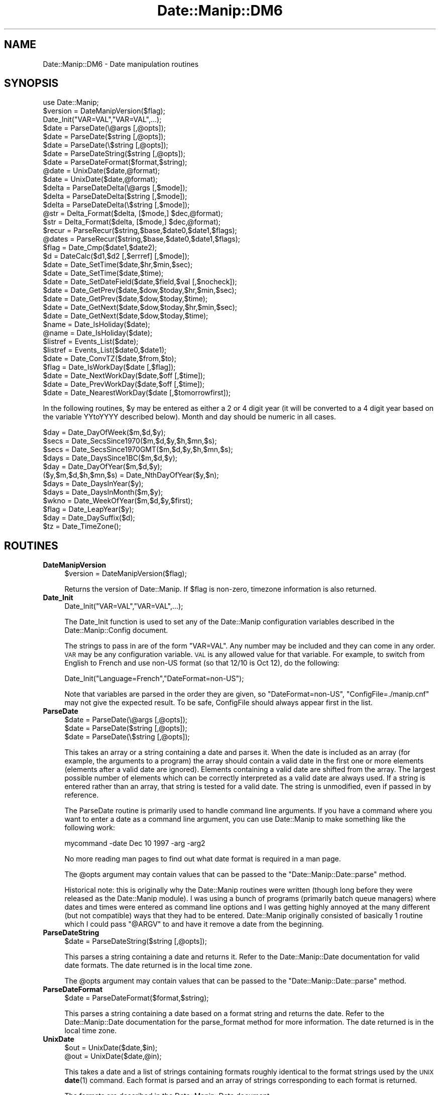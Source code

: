 .\" Automatically generated by Pod::Man 4.14 (Pod::Simple 3.43)
.\"
.\" Standard preamble:
.\" ========================================================================
.de Sp \" Vertical space (when we can't use .PP)
.if t .sp .5v
.if n .sp
..
.de Vb \" Begin verbatim text
.ft CW
.nf
.ne \\$1
..
.de Ve \" End verbatim text
.ft R
.fi
..
.\" Set up some character translations and predefined strings.  \*(-- will
.\" give an unbreakable dash, \*(PI will give pi, \*(L" will give a left
.\" double quote, and \*(R" will give a right double quote.  \*(C+ will
.\" give a nicer C++.  Capital omega is used to do unbreakable dashes and
.\" therefore won't be available.  \*(C` and \*(C' expand to `' in nroff,
.\" nothing in troff, for use with C<>.
.tr \(*W-
.ds C+ C\v'-.1v'\h'-1p'\s-2+\h'-1p'+\s0\v'.1v'\h'-1p'
.ie n \{\
.    ds -- \(*W-
.    ds PI pi
.    if (\n(.H=4u)&(1m=24u) .ds -- \(*W\h'-12u'\(*W\h'-12u'-\" diablo 10 pitch
.    if (\n(.H=4u)&(1m=20u) .ds -- \(*W\h'-12u'\(*W\h'-8u'-\"  diablo 12 pitch
.    ds L" ""
.    ds R" ""
.    ds C` ""
.    ds C' ""
'br\}
.el\{\
.    ds -- \|\(em\|
.    ds PI \(*p
.    ds L" ``
.    ds R" ''
.    ds C`
.    ds C'
'br\}
.\"
.\" Escape single quotes in literal strings from groff's Unicode transform.
.ie \n(.g .ds Aq \(aq
.el       .ds Aq '
.\"
.\" If the F register is >0, we'll generate index entries on stderr for
.\" titles (.TH), headers (.SH), subsections (.SS), items (.Ip), and index
.\" entries marked with X<> in POD.  Of course, you'll have to process the
.\" output yourself in some meaningful fashion.
.\"
.\" Avoid warning from groff about undefined register 'F'.
.de IX
..
.nr rF 0
.if \n(.g .if rF .nr rF 1
.if (\n(rF:(\n(.g==0)) \{\
.    if \nF \{\
.        de IX
.        tm Index:\\$1\t\\n%\t"\\$2"
..
.        if !\nF==2 \{\
.            nr % 0
.            nr F 2
.        \}
.    \}
.\}
.rr rF
.\" ========================================================================
.\"
.IX Title "Date::Manip::DM6 3"
.TH Date::Manip::DM6 3 "2022-06-01" "perl v5.36.0" "User Contributed Perl Documentation"
.\" For nroff, turn off justification.  Always turn off hyphenation; it makes
.\" way too many mistakes in technical documents.
.if n .ad l
.nh
.SH "NAME"
Date::Manip::DM6 \- Date manipulation routines
.SH "SYNOPSIS"
.IX Header "SYNOPSIS"
.Vb 1
\&   use Date::Manip;
\&
\&   $version = DateManipVersion($flag);
\&
\&   Date_Init("VAR=VAL","VAR=VAL",...);
\&
\&   $date = ParseDate(\e@args [,@opts]);
\&   $date = ParseDate($string [,@opts]);
\&   $date = ParseDate(\e$string [,@opts]);
\&
\&   $date = ParseDateString($string [,@opts]);
\&
\&   $date = ParseDateFormat($format,$string);
\&
\&   @date = UnixDate($date,@format);
\&   $date = UnixDate($date,@format);
\&
\&   $delta = ParseDateDelta(\e@args   [,$mode]);
\&   $delta = ParseDateDelta($string  [,$mode]);
\&   $delta = ParseDateDelta(\e$string [,$mode]);
\&
\&   @str = Delta_Format($delta, [$mode,] $dec,@format);
\&   $str = Delta_Format($delta, [$mode,] $dec,@format);
\&
\&   $recur = ParseRecur($string,$base,$date0,$date1,$flags);
\&   @dates = ParseRecur($string,$base,$date0,$date1,$flags);
\&
\&   $flag = Date_Cmp($date1,$date2);
\&
\&   $d = DateCalc($d1,$d2 [,$errref] [,$mode]);
\&
\&   $date = Date_SetTime($date,$hr,$min,$sec);
\&   $date = Date_SetTime($date,$time);
\&
\&   $date = Date_SetDateField($date,$field,$val [,$nocheck]);
\&
\&   $date = Date_GetPrev($date,$dow,$today,$hr,$min,$sec);
\&   $date = Date_GetPrev($date,$dow,$today,$time);
\&
\&   $date = Date_GetNext($date,$dow,$today,$hr,$min,$sec);
\&   $date = Date_GetNext($date,$dow,$today,$time);
\&
\&   $name = Date_IsHoliday($date);
\&   @name = Date_IsHoliday($date);
\&
\&   $listref = Events_List($date);
\&   $listref = Events_List($date0,$date1);
\&
\&   $date = Date_ConvTZ($date,$from,$to);
\&
\&   $flag = Date_IsWorkDay($date [,$flag]);
\&
\&   $date = Date_NextWorkDay($date,$off [,$time]);
\&
\&   $date = Date_PrevWorkDay($date,$off [,$time]);
\&
\&   $date = Date_NearestWorkDay($date [,$tomorrowfirst]);
.Ve
.PP
In the following routines, \f(CW$y\fR may be entered as either a 2 or 4 digit
year (it will be converted to a 4 digit year based on the variable
YYtoYYYY described below).  Month and day should be numeric in all
cases.
.PP
.Vb 12
\&   $day = Date_DayOfWeek($m,$d,$y);
\&   $secs = Date_SecsSince1970($m,$d,$y,$h,$mn,$s);
\&   $secs = Date_SecsSince1970GMT($m,$d,$y,$h,$mn,$s);
\&   $days = Date_DaysSince1BC($m,$d,$y);
\&   $day = Date_DayOfYear($m,$d,$y);
\&   ($y,$m,$d,$h,$mn,$s) = Date_NthDayOfYear($y,$n);
\&   $days = Date_DaysInYear($y);
\&   $days = Date_DaysInMonth($m,$y);
\&   $wkno = Date_WeekOfYear($m,$d,$y,$first);
\&   $flag = Date_LeapYear($y);
\&   $day = Date_DaySuffix($d);
\&   $tz = Date_TimeZone();
.Ve
.SH "ROUTINES"
.IX Header "ROUTINES"
.IP "\fBDateManipVersion\fR" 4
.IX Item "DateManipVersion"
.Vb 1
\&   $version = DateManipVersion($flag);
.Ve
.Sp
Returns the version of Date::Manip.  If \f(CW$flag\fR is non-zero, timezone information
is also returned.
.IP "\fBDate_Init\fR" 4
.IX Item "Date_Init"
.Vb 1
\&   Date_Init("VAR=VAL","VAR=VAL",...);
.Ve
.Sp
The Date_Init function is used to set any of the Date::Manip configuration
variables described in the Date::Manip::Config document.
.Sp
The strings to pass in are of the form \*(L"VAR=VAL\*(R".  Any number may be
included and they can come in any order.  \s-1VAR\s0 may be any configuration
variable.  \s-1VAL\s0 is any allowed value for that variable.  For example,
to switch from English to French and use non-US format (so that 12/10
is Oct 12), do the following:
.Sp
.Vb 1
\&   Date_Init("Language=French","DateFormat=non\-US");
.Ve
.Sp
Note that variables are parsed in the order they are given, so
\&\*(L"DateFormat=non\-US\*(R", \*(L"ConfigFile=./manip.cnf\*(R" may not give the
expected result. To be safe, ConfigFile should always appear first in
the list.
.IP "\fBParseDate\fR" 4
.IX Item "ParseDate"
.Vb 3
\&   $date = ParseDate(\e@args [,@opts]);
\&   $date = ParseDate($string [,@opts]);
\&   $date = ParseDate(\e$string [,@opts]);
.Ve
.Sp
This takes an array or a string containing a date and parses it.  When the
date is included as an array (for example, the arguments to a program) the
array should contain a valid date in the first one or more elements
(elements after a valid date are ignored).  Elements containing a valid
date are shifted from the array.  The largest possible number of elements
which can be correctly interpreted as a valid date are always used.  If a
string is entered rather than an array, that string is tested for a valid
date.  The string is unmodified, even if passed in by reference.
.Sp
The ParseDate routine is primarily used to handle command line arguments.
If you have a command where you want to enter a date as a command line
argument, you can use Date::Manip to make something like the following
work:
.Sp
.Vb 1
\&   mycommand \-date Dec 10 1997 \-arg \-arg2
.Ve
.Sp
No more reading man pages to find out what date format is required in a
man page.
.Sp
The \f(CW@opts\fR argument may contain values that can be passed to the
\&\f(CW\*(C`Date::Manip::Date::parse\*(C'\fR method.
.Sp
Historical note: this is originally why the Date::Manip routines were
written (though long before they were released as the Date::Manip module).
I was using a bunch of programs (primarily batch queue managers) where
dates and times were entered as command line options and I was getting
highly annoyed at the many different (but not compatible) ways that they
had to be entered.  Date::Manip originally consisted of basically 1 routine
which I could pass \*(L"@ARGV\*(R" to and have it remove a date from the beginning.
.IP "\fBParseDateString\fR" 4
.IX Item "ParseDateString"
.Vb 1
\&   $date = ParseDateString($string [,@opts]);
.Ve
.Sp
This parses a string containing a date and returns it. Refer to the
Date::Manip::Date documentation for valid date formats. The date
returned is in the local time zone.
.Sp
The \f(CW@opts\fR argument may contain values that can be passed to the
\&\f(CW\*(C`Date::Manip::Date::parse\*(C'\fR method.
.IP "\fBParseDateFormat\fR" 4
.IX Item "ParseDateFormat"
.Vb 1
\&   $date = ParseDateFormat($format,$string);
.Ve
.Sp
This parses a string containing a date based on a format string and
returns the date. Refer to the Date::Manip::Date documentation for the
parse_format method for more information. The date returned is in the
local time zone.
.IP "\fBUnixDate\fR" 4
.IX Item "UnixDate"
.Vb 2
\&   $out = UnixDate($date,$in);
\&   @out = UnixDate($date,@in);
.Ve
.Sp
This takes a date and a list of strings containing formats roughly
identical to the format strings used by the \s-1UNIX\s0 \fBdate\fR\|(1) command.
Each format is parsed and an array of strings corresponding to each
format is returned.
.Sp
The formats are described in the Date::Manip::Date document.
.IP "\fBParseDateDelta\fR" 4
.IX Item "ParseDateDelta"
.Vb 3
\&   $delta = ParseDateDelta(\e@args   [,$mode]);
\&   $delta = ParseDateDelta($string  [,$mode]);
\&   $delta = ParseDateDelta(\e$string [,$mode]);
.Ve
.Sp
In the first form, it takes an array and shifts a valid delta from it.
In the other two forms, it parses a string to see if it contains a
valid delta.
.Sp
A valid delta is returned if found. Otherwise, an empty string is
returned.
.Sp
The delta can be converted to 'exact', 'semi', or 'approx' using the
Date::Manip::Delta::convert method if \f(CW$mode\fR is passed in.
.IP "\fBDelta_Format\fR" 4
.IX Item "Delta_Format"
.Vb 2
\&   $out = Delta_Format($delta [,$mode], $dec,$in);
\&   @out = Delta_Format($delta [,$mode], $dec,@in);
.Ve
.Sp
This is similar to the UnixDate routine except that it extracts information
from a delta.
.Sp
When formatting fields in a delta, the Date::Manip 6.00 formats have changed
and are much more powerful. The old 5.xx formats are still available for
the Delta_Format command for backward compatibility. These formats include:
.Sp
.Vb 1
\&   %Xv  : print the value of the field X
\&
\&   %Xd  : print the value of the field X and all
\&          smaller units in terms of X
\&
\&   %Xh  : print the value of field X and all
\&          larger units in terms of X
\&
\&   %Xt  : print the value of all fields in
\&          terms of X
.Ve
.Sp
These make use of the \f(CW$mode\fR and \f(CW$dec\fR arguments to determine how to
format the information.
.Sp
\&\f(CW$dec\fR is an integer, and is required, It tells the number of decimal
places to use.
.Sp
\&\f(CW$mode\fR is either \*(L"exact\*(R", \*(L"semi\*(R", or \*(L"approx\*(R" and defaults to \*(L"exact\*(R"
if it is not included.
.Sp
In \*(L"exact\*(R" mode, only exact relationships are used.  This means that
there can be no mixing of the Y/M, W/D, and H/MN/S segments (for
non-business deltas, or Y/M, W, and D/H/MN/S segments for business
deltas) because there is no exact relation between the fields of each
set.
.Sp
In \*(L"semi\*(R" mode, the semi-approximate relationships are used so
there is no mixing between Y/M and W/D/H/MN/S.
.Sp
In \*(L"approx\*(R" mode, approximate relationships are used so all fields
can mix.
.Sp
The semi-approximate and approximate relationships are described in
the Date::Manip::Delta manual.
.Sp
So, in \*(L"exact\*(R" mode, with a non-business delta, and \f(CW$dec\fR = 2, the
following are equivalent:
.Sp
.Vb 7
\&   old style    new style
\&   \-\-\-\-\-\-\-\-\-    \-\-\-\-\-\-\-\-\-
\&   %Xv          %Xv
\&   %hd          %.2hhs
\&   %hh          %.2hdh
\&   %ht          %.2hds
\&   %yd          %.2yyM
.Ve
.Sp
In \*(L"approximate\*(R" mode, the following are equivalent:
.Sp
.Vb 7
\&   old style    new style
\&   \-\-\-\-\-\-\-\-\-    \-\-\-\-\-\-\-\-\-
\&   %Xv          %Xv
\&   %hd          %.2hhs
\&   %hh          %.2hdh
\&   %ht          %.2hys
\&   %yd          %.2yys
.Ve
.Sp
If you want to use the new style formats in Delta_Format, use one of
the calls:
.Sp
.Vb 2
\&   Delta_Format($delta, @in);
\&   Delta_Format($delta, undef, @in);
.Ve
.Sp
If the first element of \f(CW@in\fR is an integer, you have to use the 2nd
form.
.Sp
The old formats will remain available for the time being, though at
some point they may be deprecated.
.IP "\fBDateCalc\fR" 4
.IX Item "DateCalc"
.Vb 1
\& $d = DateCalc($d1,$d2 [,\e$err] [,$mode]);
.Ve
.Sp
This takes two dates, deltas, or one of each and performs the appropriate
calculation with them.  Dates must be a string that can be parsed by
ParseDateString.  Deltas must be a string that can be parsed by
ParseDateDelta.  Two deltas add together to form a third delta.  A date
and a delta returns a 2nd date.  Two dates return a delta (the difference
between the two dates).
.Sp
Since the two items can be interpreted as either dates or deltas, and
since many strings can be interpreted as both a date or a delta, it
is a good idea to pass the input through ParseDateDelta,
if appropriate if there is any ambiguity. For example, the string
\&\*(L"09:00:00\*(R" can be interpreted either as a date (today at 9:00:00) or a
delta (9 hours). To avoid unexpected results, avoid calling DateCalc
as:
.Sp
.Vb 1
\&  $d = DateCalc("09:00:00",$someothervalue);
.Ve
.Sp
Instead, call it as:
.Sp
.Vb 1
\&  $d = DateCalc(ParseDate("09:00:00"),$someothervalue);
.Ve
.Sp
to force it to be a date, or:
.Sp
.Vb 1
\&  $d = DateCalc(ParseDateDelta("09:00:00"),$someothervalue);
.Ve
.Sp
to force it to be a delta. This will avoid unexpected results.
Passing something through ParseDate is optional since they will be
treated as dates by default (and for performance reasons, you're
better off not calling ParseDate).
.Sp
If there is no ambiguity, you are better off \s-1NOT\s0 doing this for
performance reasons. If the delta is a business delta, you definitely
should \s-1NOT\s0 do this.
.Sp
One other thing to note is that when parsing dates, a delta can
be interpreted as a date relative to now. DateCalc will \s-1ALWAYS\s0
treat a delta as a delta, \s-1NOT\s0 a date.
.Sp
For details on how calculations are done, refer to the Date::Manip::Calc
documentation.
.Sp
By default, math is done using an exact mode.
.Sp
If two deltas, or a date and a delta are passed in, \f(CW$mode\fR may be used
to force the delta to be either business or non-business mode deltas.
If \f(CW$mode\fR is 0 or 1, the delta(s) will be non-business. Otherwise,
they will be business deltas. If \f(CW$mode\fR is passed in, it will be used
only if the business or non-business state was not explicitly set in
the delta.  \f(CW$mode\fR can also be any of the modes discussed in
the Date::Manip::Calc documentation.
.Sp
If two dates are passed in, \f(CW$mode\fR is used to determine the type of
calculation.  By default, an exact delta is produced.  If \f(CW$mode\fR is 1,
an approximate delta is produced.  If \f(CW$mode\fR is 2, a business
approximate (bapprox) mode calculation is done.  If \f(CW$mode\fR is 3, a
exact business mode delta is produced.
.Sp
If \e$err is passed in, it is set to:
.Sp
.Vb 3
\&   1 is returned if $d1 is not a delta or date
\&   2 is returned if $d2 is not a delta or date
\&   3 if any other error occurs.
.Ve
.Sp
This argument is optional, but if included, it must come before \f(CW$mode\fR.
.Sp
Nothing is returned if an error occurs.
.IP "\fBParseRecur\fR" 4
.IX Item "ParseRecur"
.Vb 2
\&   $recur = ParseRecur($string [,$base,$date0,$date1,$flags]);
\&   @dates = ParseRecur($string [,$base,$date0,$date1,$flags]);
.Ve
.Sp
This parses a string containing a recurrence and returns a fully specified
recurrence, or a list of dates referred to.
.Sp
\&\f(CW$string\fR can be any of the forms:
.Sp
.Vb 5
\&   FREQ
\&   FREQ*FLAGS
\&   FREQ*FLAGS*BASE
\&   FREQ*FLAGS*BASE*DATE0
\&   FREQ*FLAGS*BASE*DATE0*DATE1
.Ve
.Sp
where \s-1FREQ\s0 is a frequence (see the Date::Manip::Delta documentation),
\&\s-1FLAGS\s0 is a comma separated list of flags, and \s-1BASE, DATE0,\s0 and \s-1DATE1\s0 are
date strings. The dates and flags can also be passed in as \f(CW$base\fR, \f(CW$date0\fR,
\&\f(CW$date1\fR, and \f(CW$flags\fR, and these will override any values in \f(CW$string\fR.
.Sp
In scalar context, the fully specified recurrence (or as much information
as is available) will be returned. In list context, a list of dates will
be returned.
.IP "\fBDate_Cmp\fR" 4
.IX Item "Date_Cmp"
.Vb 1
\&   $flag = Date_Cmp($date1,$date2);
.Ve
.Sp
This takes two dates and compares them. Any dates that can be parsed will be
compared.
.IP "\fBDate_GetPrev\fR" 4
.IX Item "Date_GetPrev"
.Vb 4
\&   $date = Date_GetPrev($date,$dow, $curr [,$hr,$min,$sec]);
\&   $date = Date_GetPrev($date,$dow, $curr [,$time]);
\&   $date = Date_GetPrev($date,undef,$curr,$hr,$min,$sec);
\&   $date = Date_GetPrev($date,undef,$curr,$time);
.Ve
.Sp
This takes a date (any string that may be parsed by ParseDateString) and finds
the previous occurrence of either a day of the week, or a certain time of day.
.Sp
This is documented in the \*(L"prev\*(R" method in Date::Manip::Date, except that
here, \f(CW$time\fR is a string (\s-1HH, HH:MN:,\s0 or \s-1HH:MN:SS\s0), and \f(CW$dow\fR may be a string
of the form \*(L"Fri\*(R" or \*(L"Friday\*(R".
.IP "\fBDate_GetNext\fR" 4
.IX Item "Date_GetNext"
.Vb 4
\&   $date = Date_GetNext($date,$dow, $curr [,$hr,$min,$sec]);
\&   $date = Date_GetNext($date,$dow, $curr [,$time]);
\&   $date = Date_GetNext($date,undef,$curr,$hr,$min,$sec);
\&   $date = Date_GetNext($date,undef,$curr,$time);
.Ve
.Sp
Similar to Date_GetPrev.
.IP "\fBDate_SetTime\fR" 4
.IX Item "Date_SetTime"
.Vb 2
\&   $date = Date_SetTime($date,$hr,$min,$sec);
\&   $date = Date_SetTime($date,$time);
.Ve
.Sp
This takes a date (any string that may be parsed by ParseDateString) and
sets the time in that date.  For example, one way to get the time for 7:30
tomorrow would be to use the lines:
.Sp
.Vb 2
\&   $date = ParseDate("tomorrow");
\&   $date = Date_SetTime($date,"7:30");
.Ve
.Sp
\&\f(CW$time\fR is a string (\s-1HH, HH:MN,\s0 or \s-1HH:MN:SS\s0).
.IP "\fBDate_SetDateField\fR" 4
.IX Item "Date_SetDateField"
.Vb 1
\&   $date = Date_SetDateField($date,$field,$val);
.Ve
.Sp
This takes a date and sets one of its fields to a new value.  \f(CW$field\fR is
any of the strings \*(L"y\*(R", \*(L"m\*(R", \*(L"d\*(R", \*(L"h\*(R", \*(L"mn\*(R", \*(L"s\*(R" (case insensitive) and
\&\f(CW$val\fR is the new value.
.IP "\fBDate_IsHoliday\fR" 4
.IX Item "Date_IsHoliday"
.Vb 2
\&   $name = Date_IsHoliday($date);
\&   @name = Date_IsHoliday($date);
.Ve
.Sp
This returns undef if \f(CW$date\fR is not a holiday, or a string containing
the name of the holiday otherwise (or a list of names in list
context).  An empty string is returned for an unnamed holiday.
.IP "\fBDate_IsWorkDay\fR" 4
.IX Item "Date_IsWorkDay"
.Vb 1
\&   $flag = Date_IsWorkDay($date [,$flag]);
.Ve
.Sp
This returns 1 if \f(CW$date\fR is a work day.  If \f(CW$flag\fR is non-zero, the time is
checked to see if it falls within work hours.  It returns an empty string
if \f(CW$date\fR is not valid.
.IP "\fBEvents_List\fR" 4
.IX Item "Events_List"
.Vb 3
\&   $ref = Events_List($date);
\&   $ref = Events_List($date,0      [,$flag]);
\&   $ref = Events_List($date,$date1 [,$flag]);
.Ve
.Sp
This returns a list of events. If \f(CW$flag\fR is not given, or is equal to 0,
the list (returned as a reference) is similar to the the list returned
by the Date::Manip::Date::list_events method with \f(CW$format\fR = \*(L"dates\*(R".
The only difference is that it is formatted slightly different to be
backward compatible with Date::Manip 5.xx.
.Sp
The data from the list_events method is:
.Sp
.Vb 4
\&   ( [DATE1, NAME1a, NAME1b, ...],
\&     [DATE2, NAME2a, NAME2b, ...],
\&     ...
\&   )
.Ve
.Sp
The reference returned from Events_List (if \f(CW$flag\fR = 0) is:
.Sp
.Vb 4
\&   [ DATE1, [NAME1a, NAME1b, ...],
\&     DATE2, [DATE2a, DATE2b, ...],
\&     ...
\&   ]
.Ve
.Sp
For example, if the following events are defined:
.Sp
.Vb 5
\&  2000\-01\-01 ; 2000\-03\-21  = Winter
\&  2000\-03\-22 ; 2000\-06\-21  = Spring
\&  2000\-02\-01               = Event1
\&  2000\-05\-01               = Event2
\&  2000\-04\-01\-12:00:00      = Event3
.Ve
.Sp
the following examples illustrate the function:
.Sp
.Vb 2
\&  Events_List("2000\-04\-01")
\&   => [ 2000040100:00:00, [ Spring ] ]
\&
\&  Events_List("2000\-04\-01 12:30");
\&   => [ 2000040112:30:00, [ Spring, Event3 ] ]
\&
\&  Events_List("2000\-04\-01",0);
\&   => [ 2000040100:00:00, [ Spring ],
\&        2000040112:00:00, [ Spring, Event3 ],
\&        2000040113:00:00, [ Spring ] ]
\&
\&  Events_List("2000\-03\-15","2000\-04\-10");
\&   => [ 2000031500:00:00, [ Winter ],
\&        2000032200:00:00, [ Spring ]
\&        2000040112:00:00, [ Spring, Event3 ]
\&        2000040113:00:00, [ Spring ] ]
.Ve
.Sp
If \f(CW$flag\fR is 1, then a tally of the amount of time given to each event
is returned.  Time for which two or more events apply is counted for
both.
.Sp
.Vb 5
\&  Events_List("2000\-03\-15","2000\-04\-10",1);
\&   => { Event3 => +0:0:+0:0:1:0:0,
\&        Spring => +0:0:+2:4:23:0:0,
\&        Winter => +0:0:+1:0:0:0:0
\&      }
.Ve
.Sp
When \f(CW$flag\fR is 2, a more complex tally with no event counted twice is
returned.
.Sp
.Vb 5
\&  Events_List("2000\-03\-15","2000\-04\-10",2);
\&   => { Event3+Spring => +0:0:+0:0:1:0:0,
\&        Spring        => +0:0:+2:4:22:0:0,
\&        Winter        => +0:0:+1:0:0:0:0
\&      }
.Ve
.Sp
The hash contains one element for each combination of events.
.Sp
In both of these cases, there may be a hash element with an empty
string as the key which contains the amount of time with no events
active.
.IP "\fBDate_DayOfWeek\fR" 4
.IX Item "Date_DayOfWeek"
.Vb 1
\&   $day = Date_DayOfWeek($m,$d,$y);
.Ve
.Sp
Returns the day of the week (1 for Monday, 7 for Sunday).
.IP "\fBDate_SecsSince1970\fR" 4
.IX Item "Date_SecsSince1970"
.Vb 1
\&   $secs = Date_SecsSince1970($m,$d,$y,$h,$mn,$s);
.Ve
.Sp
Returns the number of seconds since Jan 1, 1970 00:00 (negative if date is
earlier) in the current timezone.
.IP "\fBDate_SecsSince1970GMT\fR" 4
.IX Item "Date_SecsSince1970GMT"
.Vb 1
\&   $secs = Date_SecsSince1970GMT($m,$d,$y,$h,$mn,$s);
.Ve
.Sp
Returns the number of seconds since Jan 1, 1970 00:00 \s-1GMT\s0 (negative if date
is earlier).  Note that the date is still given in the current timezone, \s-1NOT
GMT.\s0
.IP "\fBDate_DaysSince1BC\fR" 4
.IX Item "Date_DaysSince1BC"
.Vb 1
\&   $days = Date_DaysSince1BC($m,$d,$y);
.Ve
.Sp
Returns the number of days since Dec 31, 1BC.  This includes the year 0001.
.IP "\fBDate_DayOfYear\fR" 4
.IX Item "Date_DayOfYear"
.Vb 1
\&   $day = Date_DayOfYear($m,$d,$y);
.Ve
.Sp
Returns the day of the year (1 to 366)
.IP "\fBDate_NthDayOfYear\fR" 4
.IX Item "Date_NthDayOfYear"
.Vb 1
\&   ($y,$m,$d,$h,$mn,$s) = Date_NthDayOfYear($y,$n);
.Ve
.Sp
Returns the year, month, day, hour, minutes, and decimal seconds given
a floating point day of the year.
.Sp
All arguments must be numeric.  \f(CW$n\fR must be greater than or equal to 1
and less than 366 on non-leap years and 367 on leap years.
.Sp
\&\s-1NOTE:\s0 When \f(CW$n\fR is a decimal number, the results are non-intuitive perhaps.
Day 1 is Jan 01 00:00.  Day 2 is Jan 02 00:00.  Intuitively, you
might think of day 1.5 as being 1.5 days after Jan 01 00:00, but this
would mean that Day 1.5 was Jan 02 12:00 (which is later than Day 2).
The best way to think of this function is a time line starting at 1 and
ending at 366 (in a non-leap year).  In terms of a delta, think of \f(CW$n\fR
as the number of days after Dec 31 00:00 of the previous year.
.IP "\fBDate_DaysInYear\fR" 4
.IX Item "Date_DaysInYear"
.Vb 1
\&   $days = Date_DaysInYear($y);
.Ve
.Sp
Returns the number of days in the year (365 or 366)
.IP "\fBDate_DaysInMonth\fR" 4
.IX Item "Date_DaysInMonth"
.Vb 1
\&   $days = Date_DaysInMonth($m,$y);
.Ve
.Sp
Returns the number of days in the month.
.IP "\fBDate_WeekOfYear\fR" 4
.IX Item "Date_WeekOfYear"
.Vb 1
\&   $wkno = Date_WeekOfYear($m,$d,$y,$first);
.Ve
.Sp
Figure out week number.  \f(CW$first\fR is the first day of the week which is
usually 1 (Monday) or 7 (Sunday), but could be any number between 1 and 7
in practice.
.Sp
\&\s-1NOTE:\s0 This routine should only be called in rare cases.  Use UnixDate with
the \f(CW%W\fR, \f(CW%U\fR, \f(CW%J\fR, \f(CW%L\fR formats instead.  This routine returns a week between 0
and 53 which must then be \*(L"fixed\*(R" to get into the \s-1ISO\-8601\s0 weeks from 1 to
53.  A date which returns a week of 0 actually belongs to the last week of
the previous year.  A date which returns a week of 53 may belong to the
first week of the next year.
.IP "\fBDate_LeapYear\fR" 4
.IX Item "Date_LeapYear"
.Vb 1
\&   $flag = Date_LeapYear($y);
.Ve
.Sp
Returns 1 if the argument is a leap year
Written by David Muir Sharnoff <muir@idiom.com>
.IP "\fBDate_DaySuffix\fR" 4
.IX Item "Date_DaySuffix"
.Vb 1
\&   $day = Date_DaySuffix($d);
.Ve
.Sp
Add `st', `nd', `rd', `th' to a date (i.e. 1st, 22nd, 29th).  Works for
international dates.
.IP "\fBDate_TimeZone\fR" 4
.IX Item "Date_TimeZone"
.Vb 1
\&   $tz = Date_TimeZone;
.Ve
.Sp
This determines and returns the local time zone.  If it is unable to determine
the local time zone, the following error occurs:
.Sp
.Vb 1
\&   ERROR: Date::Manip unable to determine Time Zone.
.Ve
.Sp
See the Date::Manip::TZ documentation (\s-1DETERMINING THE LOCAL TIME ZONE\s0) for
more information.
.IP "\fBDate_ConvTZ\fR" 4
.IX Item "Date_ConvTZ"
.Vb 1
\&   $date = Date_ConvTZ($date,$from,$to);
.Ve
.Sp
This converts a date (which \s-1MUST\s0 be in the format returned by ParseDate)
from one time zone to another.
.Sp
\&\f(CW$from\fR and \f(CW$to\fR each default to the local time zone. If they are given,
they must be any time zone or alias understood by Date::Manip.
.Sp
If an error occurs, an empty string is returned.
.IP "\fBDate_NextWorkDay\fR" 4
.IX Item "Date_NextWorkDay"
.Vb 1
\&   $date = Date_NextWorkDay($date,$off [,$time]);
.Ve
.Sp
Finds the day \f(CW$off\fR work days from now.  If \f(CW$time\fR is passed in, we must also
take into account the time of day.
.Sp
If \f(CW$time\fR is not passed in, day 0 is today (if today is a workday) or the
next work day if it isn't.  In any case, the time of day is unaffected.
.Sp
If \f(CW$time\fR is passed in, day 0 is now (if now is part of a workday) or the
start of the very next work day.
.IP "\fBDate_PrevWorkDay\fR" 4
.IX Item "Date_PrevWorkDay"
.Vb 1
\&   $date = Date_PrevWorkDay($date,$off [,$time]);
.Ve
.Sp
Similar to Date_NextWorkDay.
.IP "\fBDate_NearestWorkDay\fR" 4
.IX Item "Date_NearestWorkDay"
.Vb 1
\&   $date = Date_NearestWorkDay($date [,$tomorrowfirst]);
.Ve
.Sp
This looks for the work day nearest to \f(CW$date\fR.  If \f(CW$date\fR is a work day, it
is returned.  Otherwise, it will look forward or backwards in time 1 day
at a time until a work day is found.  If \f(CW$tomorrowfirst\fR is non-zero (or if
it is omitted and the config variable TomorrowFirst is non-zero), we look
to the future first.  Otherwise, we look in the past first.  In other words,
in a normal week, if \f(CW$date\fR is Wednesday, \f(CW$date\fR is returned.  If \f(CW$date\fR is
Saturday, Friday is returned.  If \f(CW$date\fR is Sunday, Monday is returned.  If
Wednesday is a holiday, Thursday is returned if \f(CW$tomorrowfirst\fR is non-nil
or Tuesday otherwise.
.PP
For all of the functions which return a date, the format of the returned
date is governed by the Printable config variable. If a date is returned,
it is in the local time zone, \s-1NOT\s0 the time zone the date was parsed in.
.SH "SEE ALSO"
.IX Header "SEE ALSO"
Date::Manip        \- main module documentation
.SH "LICENSE"
.IX Header "LICENSE"
This script is free software; you can redistribute it and/or
modify it under the same terms as Perl itself.
.SH "AUTHOR"
.IX Header "AUTHOR"
Sullivan Beck (sbeck@cpan.org)
